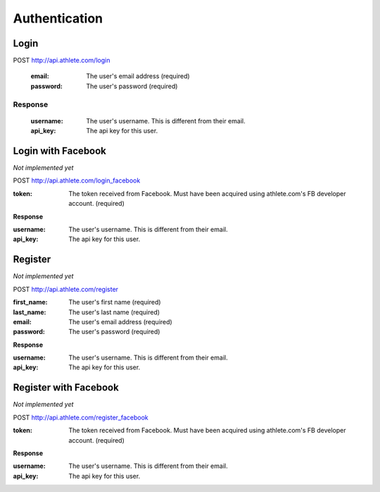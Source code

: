 Authentication
==============

.. _resource_login:

Login
-----

POST http://api.athlete.com/login

    :email: The user's email address (required)
    :password: The user's password (required)

Response
++++++++

    :username: The user's username. This is different from their email.
    :api_key: The api key for this user.


.. _resource_login_facebook:

Login with Facebook
-------------------

*Not implemented yet*

POST http://api.athlete.com/login_facebook

:token:
    The token received from Facebook. Must have been acquired using athlete.com's
    FB developer account. (required)

**Response**

:username: The user's username. This is different from their email.
:api_key: The api key for this user.


.. _resource_register:

Register
--------

*Not implemented yet*

POST http://api.athlete.com/register

:first_name: The user's first name (required)
:last_name: The user's last name (required)
:email: The user's email address (required)
:password: The user's password (required)

**Response**

:username: The user's username. This is different from their email.
:api_key: The api key for this user.


.. _resource_register_facebook:

Register with Facebook
----------------------

*Not implemented yet*

POST http://api.athlete.com/register_facebook

:token:
    The token received from Facebook. Must have been acquired using athlete.com's
    FB developer account. (required)

**Response**

:username: The user's username. This is different from their email.
:api_key: The api key for this user.

